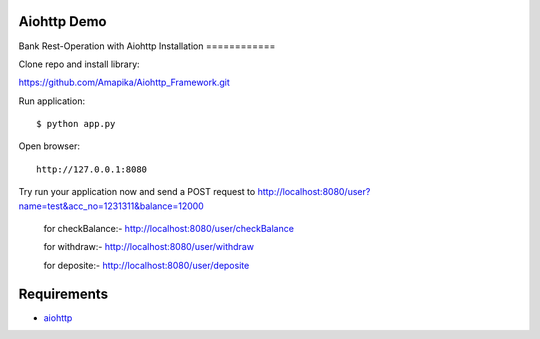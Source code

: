 Aiohttp Demo
=========

Bank Rest-Operation with Aiohttp
Installation
============

Clone repo and install library::

https://github.com/Amapika/Aiohttp_Framework.git

Run application::

    $ python app.py

Open browser::

    http://127.0.0.1:8080

Try run your application now and send a POST request to http://localhost:8080/user?name=test&acc_no=1231311&balance=12000

    for checkBalance:-
    http://localhost:8080/user/checkBalance
    
    for withdraw:-
    http://localhost:8080/user/withdraw
    
    for deposite:-
    http://localhost:8080/user/deposite
 

Requirements
============
* aiohttp_


.. _Python: https://www.python.org
.. _aiohttp: https://github.com/aio-libs/aiohttp
